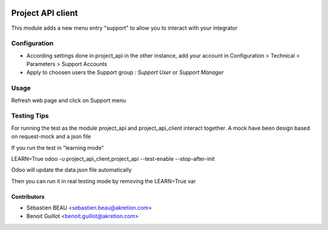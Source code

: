 .. image:: https://img.shields.io/badge/licence-AGPL--3-blue.svg
   :target: http://www.gnu.org/licenses/agpl-3.0-standalone.html
   :alt: License: AGPL-3

=========================
Project API client
=========================

This module adds a new menu entry "support" to allow you to interact with your integrator


Configuration
=============

- According settings done in project_api in the other instance, add your account in Configuration > Technical > Parameters > Support Accounts
- Apply to choosen users the Support group : `Support User` or `Support Manager`
  

Usage
=====

Refresh web page and click on Support menu


Testing Tips
=============

For running the test as the module project_api and project_api_client
interact together. A mock have been design based on request-mock and
a json file

If you run the test in "learning mode"

LEARN=True odoo -u project_api_client,project_api --test-enable --stop-after-init

Odoo will update the data.json file automatically

Then you can run it in real testing mode by removing the LEARN=True var

Contributors
------------

* Sébastien BEAU <sebastien.beau@akretion.com>
* Benoit Guillot <benoit.guillot@akretion.com>
